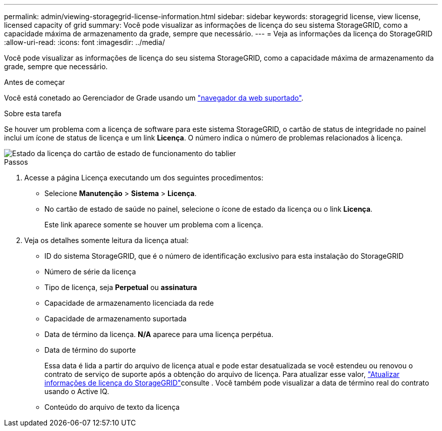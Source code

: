 ---
permalink: admin/viewing-storagegrid-license-information.html 
sidebar: sidebar 
keywords: storagegrid license, view license, licensed capacity of grid 
summary: Você pode visualizar as informações de licença do seu sistema StorageGRID, como a capacidade máxima de armazenamento da grade, sempre que necessário. 
---
= Veja as informações da licença do StorageGRID
:allow-uri-read: 
:icons: font
:imagesdir: ../media/


[role="lead"]
Você pode visualizar as informações de licença do seu sistema StorageGRID, como a capacidade máxima de armazenamento da grade, sempre que necessário.

.Antes de começar
Você está conetado ao Gerenciador de Grade usando um link:../admin/web-browser-requirements.html["navegador da web suportado"].

.Sobre esta tarefa
Se houver um problema com a licença de software para este sistema StorageGRID, o cartão de status de integridade no painel inclui um ícone de status de licença e um link *Licença*. O número indica o número de problemas relacionados à licença.

image::../media/dashboard_health_panel_license_status.png[Estado da licença do cartão de estado de funcionamento do tablier]

.Passos
. Acesse a página Licença executando um dos seguintes procedimentos:
+
** Selecione *Manutenção* > *Sistema* > *Licença*.
** No cartão de estado de saúde no painel, selecione o ícone de estado da licença ou o link *Licença*.
+
Este link aparece somente se houver um problema com a licença.



. Veja os detalhes somente leitura da licença atual:
+
** ID do sistema StorageGRID, que é o número de identificação exclusivo para esta instalação do StorageGRID
** Número de série da licença
** Tipo de licença, seja *Perpetual* ou *assinatura*
** Capacidade de armazenamento licenciada da rede
** Capacidade de armazenamento suportada
** Data de término da licença. *N/A* aparece para uma licença perpétua.
** Data de término do suporte
+
Essa data é lida a partir do arquivo de licença atual e pode estar desatualizada se você estendeu ou renovou o contrato de serviço de suporte após a obtenção do arquivo de licença. Para atualizar esse valor, link:updating-storagegrid-license-information.html["Atualizar informações de licença do StorageGRID"]consulte . Você também pode visualizar a data de término real do contrato usando o Active IQ.

** Conteúdo do arquivo de texto da licença



